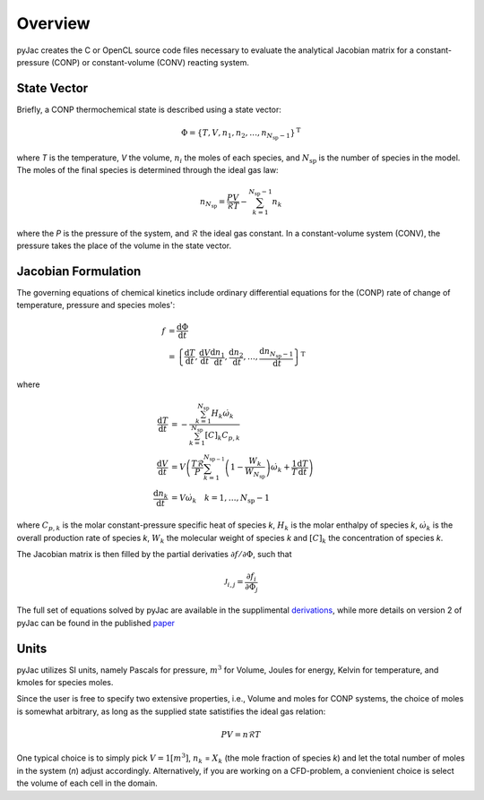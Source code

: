 Overview
########

pyJac creates the C or OpenCL source code files necessary to evaluate the
analytical Jacobian matrix for a constant-pressure (CONP) or constant-volume (CONV) reacting system.

.. _state_vec:

============
State Vector
============

Briefly, a CONP thermochemical state is described using a state vector:

.. math::
    \Phi = \left \lbrace T, V, n_1, n_2, \dotsc,
    n_{N_{\text{sp}} - 1} \right \rbrace^{\text{T}}

where *T* is the temperature, *V* the volume, :math:`n_i` the moles of each species,
and :math:`N_{\text{sp}}` is the number of species in the model.
The moles of the final species is determined through the ideal gas law:

.. math::
    n_{N_{\text{sp}}} = \frac{P V}{\mathcal{R} T} - \sum_{k=1}^{N_{\text{sp}} - 1} n_k

where the *P* is the pressure of the system, and :math:`\mathcal{R}` the ideal gas constant.
In a constant-volume system (CONV), the pressure takes the place of the volume in
the state vector.

.. _jacobian_formulation:

====================
Jacobian Formulation
====================

The governing equations of chemical kinetics include ordinary differential
equations for the (CONP) rate of change of temperature, pressure and species moles':

.. math::
    f &= \frac{\text{d} \Phi}{\text{d} t} \\
      &= \left \lbrace \frac{\text{d} T}{\text{d} t},
      \frac{\text{d} V}{\text{d} t}
      \frac{\text{d} n_1}{\text{d} t}, \frac{\text{d} n_2}{\text{d} t},
      \dotsc, \frac{\text{d} n_{N_{\text{sp}} - 1}}{\text{d} t}
      \right \rbrace^{\text{T}}

where

.. math::
    \frac{\text{d} T}{\text{d} t} &= -
    \frac{\sum_{k=1}^{N_{\text{sp}}} H_k \dot{\omega}_k}{\sum_{k=1}^{N_{\text{sp}}} [C]_k C_{p,k}} \\
    \frac{\text{d}V}{\text{d}t} &= V\left(\frac{T\mathcal{R}}{P} \sum_{k=1}^{N_{\text{sp} -1}} \left( 1 - \frac{W_k}{W_{N_{\text{sp}}}}\right) \dot{\omega}_k + \frac{1}{T} \frac{\text{d} T}{\text{d} t} \right) \\
    \frac{\text{d} n_k}{\text{d} t} &= V \dot{\omega}_k \quad k = 1, \dotsc, N_{\text{sp}} - 1

where :math:`C_{p, k}` is the molar constant-pressure specific heat of species *k*,
:math:`H_k` is the molar enthalpy of species *k*, :math:`\dot{\omega}_k`
is the overall production rate of species *k*, :math:`W_k` the molecular weight of
species *k* and :math:`[C]_k` the concentration of species *k*.

The Jacobian matrix is then filled by the partial derivaties
:math:`\partial f / \partial \Phi`, such that

.. math::
    \mathcal{J}_{i,j} = \frac{\partial f_i}{\partial \Phi_j}

The full set of equations solved by pyJac are available in the supplimental derivations_, while more details on version 2 of pyJac can be found in the published paper_

.. _derivations: https://arxiv.org/src/1809.01029v1/anc/derivations.pdf
.. _paper: https://arxiv.org/abs/1809.01029

.. _units:

=====
Units
=====

pyJac utilizes SI units, namely Pascals for pressure, :math:`m^3` for Volume, Joules for energy, Kelvin for temperature, and kmoles for species moles.

Since the user is free to specify two extensive properties, i.e., Volume and moles for CONP systems, the choice of moles is somewhat arbitrary, as long as the supplied state satistifies the ideal gas relation:

.. math::
    P V = n \mathcal{R} T

One typical choice is to simply pick :math:`V=1 \left[m^3\right]`, :math:`n_k` = :math:`X_k` (the mole fraction of species *k*) and let the total number of moles in the system (*n*) adjust accordingly.  Alternatively, if you
are working on a CFD-problem, a convienient choice is select the volume of each cell in the domain.
